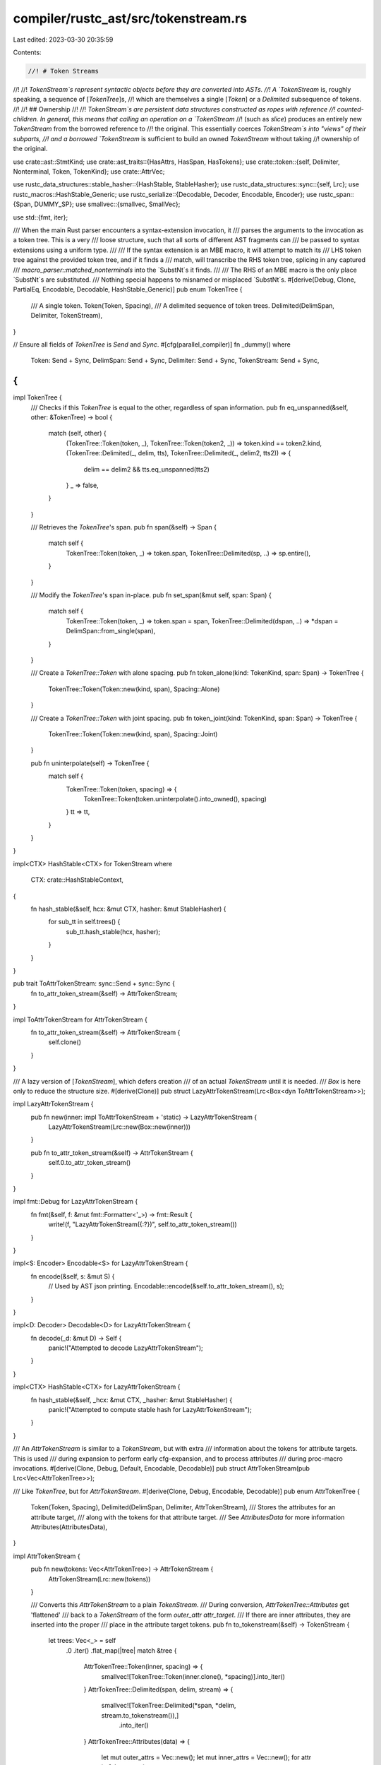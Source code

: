 compiler/rustc_ast/src/tokenstream.rs
=====================================

Last edited: 2023-03-30 20:35:59

Contents:

.. code-block:: rs

    //! # Token Streams
//!
//! `TokenStream`s represent syntactic objects before they are converted into ASTs.
//! A `TokenStream` is, roughly speaking, a sequence of [`TokenTree`]s,
//! which are themselves a single [`Token`] or a `Delimited` subsequence of tokens.
//!
//! ## Ownership
//!
//! `TokenStream`s are persistent data structures constructed as ropes with reference
//! counted-children. In general, this means that calling an operation on a `TokenStream`
//! (such as `slice`) produces an entirely new `TokenStream` from the borrowed reference to
//! the original. This essentially coerces `TokenStream`s into "views" of their subparts,
//! and a borrowed `TokenStream` is sufficient to build an owned `TokenStream` without taking
//! ownership of the original.

use crate::ast::StmtKind;
use crate::ast_traits::{HasAttrs, HasSpan, HasTokens};
use crate::token::{self, Delimiter, Nonterminal, Token, TokenKind};
use crate::AttrVec;

use rustc_data_structures::stable_hasher::{HashStable, StableHasher};
use rustc_data_structures::sync::{self, Lrc};
use rustc_macros::HashStable_Generic;
use rustc_serialize::{Decodable, Decoder, Encodable, Encoder};
use rustc_span::{Span, DUMMY_SP};
use smallvec::{smallvec, SmallVec};

use std::{fmt, iter};

/// When the main Rust parser encounters a syntax-extension invocation, it
/// parses the arguments to the invocation as a token tree. This is a very
/// loose structure, such that all sorts of different AST fragments can
/// be passed to syntax extensions using a uniform type.
///
/// If the syntax extension is an MBE macro, it will attempt to match its
/// LHS token tree against the provided token tree, and if it finds a
/// match, will transcribe the RHS token tree, splicing in any captured
/// `macro_parser::matched_nonterminals` into the `SubstNt`s it finds.
///
/// The RHS of an MBE macro is the only place `SubstNt`s are substituted.
/// Nothing special happens to misnamed or misplaced `SubstNt`s.
#[derive(Debug, Clone, PartialEq, Encodable, Decodable, HashStable_Generic)]
pub enum TokenTree {
    /// A single token.
    Token(Token, Spacing),
    /// A delimited sequence of token trees.
    Delimited(DelimSpan, Delimiter, TokenStream),
}

// Ensure all fields of `TokenTree` is `Send` and `Sync`.
#[cfg(parallel_compiler)]
fn _dummy()
where
    Token: Send + Sync,
    DelimSpan: Send + Sync,
    Delimiter: Send + Sync,
    TokenStream: Send + Sync,
{
}

impl TokenTree {
    /// Checks if this `TokenTree` is equal to the other, regardless of span information.
    pub fn eq_unspanned(&self, other: &TokenTree) -> bool {
        match (self, other) {
            (TokenTree::Token(token, _), TokenTree::Token(token2, _)) => token.kind == token2.kind,
            (TokenTree::Delimited(_, delim, tts), TokenTree::Delimited(_, delim2, tts2)) => {
                delim == delim2 && tts.eq_unspanned(tts2)
            }
            _ => false,
        }
    }

    /// Retrieves the `TokenTree`'s span.
    pub fn span(&self) -> Span {
        match self {
            TokenTree::Token(token, _) => token.span,
            TokenTree::Delimited(sp, ..) => sp.entire(),
        }
    }

    /// Modify the `TokenTree`'s span in-place.
    pub fn set_span(&mut self, span: Span) {
        match self {
            TokenTree::Token(token, _) => token.span = span,
            TokenTree::Delimited(dspan, ..) => *dspan = DelimSpan::from_single(span),
        }
    }

    /// Create a `TokenTree::Token` with alone spacing.
    pub fn token_alone(kind: TokenKind, span: Span) -> TokenTree {
        TokenTree::Token(Token::new(kind, span), Spacing::Alone)
    }

    /// Create a `TokenTree::Token` with joint spacing.
    pub fn token_joint(kind: TokenKind, span: Span) -> TokenTree {
        TokenTree::Token(Token::new(kind, span), Spacing::Joint)
    }

    pub fn uninterpolate(self) -> TokenTree {
        match self {
            TokenTree::Token(token, spacing) => {
                TokenTree::Token(token.uninterpolate().into_owned(), spacing)
            }
            tt => tt,
        }
    }
}

impl<CTX> HashStable<CTX> for TokenStream
where
    CTX: crate::HashStableContext,
{
    fn hash_stable(&self, hcx: &mut CTX, hasher: &mut StableHasher) {
        for sub_tt in self.trees() {
            sub_tt.hash_stable(hcx, hasher);
        }
    }
}

pub trait ToAttrTokenStream: sync::Send + sync::Sync {
    fn to_attr_token_stream(&self) -> AttrTokenStream;
}

impl ToAttrTokenStream for AttrTokenStream {
    fn to_attr_token_stream(&self) -> AttrTokenStream {
        self.clone()
    }
}

/// A lazy version of [`TokenStream`], which defers creation
/// of an actual `TokenStream` until it is needed.
/// `Box` is here only to reduce the structure size.
#[derive(Clone)]
pub struct LazyAttrTokenStream(Lrc<Box<dyn ToAttrTokenStream>>);

impl LazyAttrTokenStream {
    pub fn new(inner: impl ToAttrTokenStream + 'static) -> LazyAttrTokenStream {
        LazyAttrTokenStream(Lrc::new(Box::new(inner)))
    }

    pub fn to_attr_token_stream(&self) -> AttrTokenStream {
        self.0.to_attr_token_stream()
    }
}

impl fmt::Debug for LazyAttrTokenStream {
    fn fmt(&self, f: &mut fmt::Formatter<'_>) -> fmt::Result {
        write!(f, "LazyAttrTokenStream({:?})", self.to_attr_token_stream())
    }
}

impl<S: Encoder> Encodable<S> for LazyAttrTokenStream {
    fn encode(&self, s: &mut S) {
        // Used by AST json printing.
        Encodable::encode(&self.to_attr_token_stream(), s);
    }
}

impl<D: Decoder> Decodable<D> for LazyAttrTokenStream {
    fn decode(_d: &mut D) -> Self {
        panic!("Attempted to decode LazyAttrTokenStream");
    }
}

impl<CTX> HashStable<CTX> for LazyAttrTokenStream {
    fn hash_stable(&self, _hcx: &mut CTX, _hasher: &mut StableHasher) {
        panic!("Attempted to compute stable hash for LazyAttrTokenStream");
    }
}

/// An `AttrTokenStream` is similar to a `TokenStream`, but with extra
/// information about the tokens for attribute targets. This is used
/// during expansion to perform early cfg-expansion, and to process attributes
/// during proc-macro invocations.
#[derive(Clone, Debug, Default, Encodable, Decodable)]
pub struct AttrTokenStream(pub Lrc<Vec<AttrTokenTree>>);

/// Like `TokenTree`, but for `AttrTokenStream`.
#[derive(Clone, Debug, Encodable, Decodable)]
pub enum AttrTokenTree {
    Token(Token, Spacing),
    Delimited(DelimSpan, Delimiter, AttrTokenStream),
    /// Stores the attributes for an attribute target,
    /// along with the tokens for that attribute target.
    /// See `AttributesData` for more information
    Attributes(AttributesData),
}

impl AttrTokenStream {
    pub fn new(tokens: Vec<AttrTokenTree>) -> AttrTokenStream {
        AttrTokenStream(Lrc::new(tokens))
    }

    /// Converts this `AttrTokenStream` to a plain `TokenStream`.
    /// During conversion, `AttrTokenTree::Attributes` get 'flattened'
    /// back to a `TokenStream` of the form `outer_attr attr_target`.
    /// If there are inner attributes, they are inserted into the proper
    /// place in the attribute target tokens.
    pub fn to_tokenstream(&self) -> TokenStream {
        let trees: Vec<_> = self
            .0
            .iter()
            .flat_map(|tree| match &tree {
                AttrTokenTree::Token(inner, spacing) => {
                    smallvec![TokenTree::Token(inner.clone(), *spacing)].into_iter()
                }
                AttrTokenTree::Delimited(span, delim, stream) => {
                    smallvec![TokenTree::Delimited(*span, *delim, stream.to_tokenstream()),]
                        .into_iter()
                }
                AttrTokenTree::Attributes(data) => {
                    let mut outer_attrs = Vec::new();
                    let mut inner_attrs = Vec::new();
                    for attr in &data.attrs {
                        match attr.style {
                            crate::AttrStyle::Outer => outer_attrs.push(attr),
                            crate::AttrStyle::Inner => inner_attrs.push(attr),
                        }
                    }

                    let mut target_tokens: Vec<_> = data
                        .tokens
                        .to_attr_token_stream()
                        .to_tokenstream()
                        .0
                        .iter()
                        .cloned()
                        .collect();
                    if !inner_attrs.is_empty() {
                        let mut found = false;
                        // Check the last two trees (to account for a trailing semi)
                        for tree in target_tokens.iter_mut().rev().take(2) {
                            if let TokenTree::Delimited(span, delim, delim_tokens) = tree {
                                // Inner attributes are only supported on extern blocks, functions,
                                // impls, and modules. All of these have their inner attributes
                                // placed at the beginning of the rightmost outermost braced group:
                                // e.g. fn foo() { #![my_attr} }
                                //
                                // Therefore, we can insert them back into the right location
                                // without needing to do any extra position tracking.
                                //
                                // Note: Outline modules are an exception - they can
                                // have attributes like `#![my_attr]` at the start of a file.
                                // Support for custom attributes in this position is not
                                // properly implemented - we always synthesize fake tokens,
                                // so we never reach this code.

                                let mut stream = TokenStream::default();
                                for inner_attr in inner_attrs {
                                    stream.push_stream(inner_attr.tokens());
                                }
                                stream.push_stream(delim_tokens.clone());
                                *tree = TokenTree::Delimited(*span, *delim, stream);
                                found = true;
                                break;
                            }
                        }

                        assert!(
                            found,
                            "Failed to find trailing delimited group in: {target_tokens:?}"
                        );
                    }
                    let mut flat: SmallVec<[_; 1]> = SmallVec::new();
                    for attr in outer_attrs {
                        // FIXME: Make this more efficient
                        flat.extend(attr.tokens().0.clone().iter().cloned());
                    }
                    flat.extend(target_tokens);
                    flat.into_iter()
                }
            })
            .collect();
        TokenStream::new(trees)
    }
}

/// Stores the tokens for an attribute target, along
/// with its attributes.
///
/// This is constructed during parsing when we need to capture
/// tokens.
///
/// For example, `#[cfg(FALSE)] struct Foo {}` would
/// have an `attrs` field containing the `#[cfg(FALSE)]` attr,
/// and a `tokens` field storing the (unparsed) tokens `struct Foo {}`
#[derive(Clone, Debug, Encodable, Decodable)]
pub struct AttributesData {
    /// Attributes, both outer and inner.
    /// These are stored in the original order that they were parsed in.
    pub attrs: AttrVec,
    /// The underlying tokens for the attribute target that `attrs`
    /// are applied to
    pub tokens: LazyAttrTokenStream,
}

/// A `TokenStream` is an abstract sequence of tokens, organized into [`TokenTree`]s.
///
/// The goal is for procedural macros to work with `TokenStream`s and `TokenTree`s
/// instead of a representation of the abstract syntax tree.
/// Today's `TokenTree`s can still contain AST via `token::Interpolated` for
/// backwards compatibility.
#[derive(Clone, Debug, Default, Encodable, Decodable)]
pub struct TokenStream(pub(crate) Lrc<Vec<TokenTree>>);

/// Similar to `proc_macro::Spacing`, but for tokens.
///
/// Note that all `ast::TokenTree::Token` instances have a `Spacing`, but when
/// we convert to `proc_macro::TokenTree` for proc macros only `Punct`
/// `TokenTree`s have a `proc_macro::Spacing`.
#[derive(Clone, Copy, Debug, PartialEq, Encodable, Decodable, HashStable_Generic)]
pub enum Spacing {
    /// The token is not immediately followed by an operator token (as
    /// determined by `Token::is_op`). E.g. a `+` token is `Alone` in `+ =`,
    /// `+/*foo*/=`, `+ident`, and `+()`.
    Alone,

    /// The token is immediately followed by an operator token. E.g. a `+`
    /// token is `Joint` in `+=` and `++`.
    Joint,
}

impl TokenStream {
    /// Given a `TokenStream` with a `Stream` of only two arguments, return a new `TokenStream`
    /// separating the two arguments with a comma for diagnostic suggestions.
    pub fn add_comma(&self) -> Option<(TokenStream, Span)> {
        // Used to suggest if a user writes `foo!(a b);`
        let mut suggestion = None;
        let mut iter = self.0.iter().enumerate().peekable();
        while let Some((pos, ts)) = iter.next() {
            if let Some((_, next)) = iter.peek() {
                let sp = match (&ts, &next) {
                    (_, TokenTree::Token(Token { kind: token::Comma, .. }, _)) => continue,
                    (
                        TokenTree::Token(token_left, Spacing::Alone),
                        TokenTree::Token(token_right, _),
                    ) if ((token_left.is_ident() && !token_left.is_reserved_ident())
                        || token_left.is_lit())
                        && ((token_right.is_ident() && !token_right.is_reserved_ident())
                            || token_right.is_lit()) =>
                    {
                        token_left.span
                    }
                    (TokenTree::Delimited(sp, ..), _) => sp.entire(),
                    _ => continue,
                };
                let sp = sp.shrink_to_hi();
                let comma = TokenTree::token_alone(token::Comma, sp);
                suggestion = Some((pos, comma, sp));
            }
        }
        if let Some((pos, comma, sp)) = suggestion {
            let mut new_stream = Vec::with_capacity(self.0.len() + 1);
            let parts = self.0.split_at(pos + 1);
            new_stream.extend_from_slice(parts.0);
            new_stream.push(comma);
            new_stream.extend_from_slice(parts.1);
            return Some((TokenStream::new(new_stream), sp));
        }
        None
    }
}

impl FromIterator<TokenTree> for TokenStream {
    fn from_iter<I: IntoIterator<Item = TokenTree>>(iter: I) -> Self {
        TokenStream::new(iter.into_iter().collect::<Vec<TokenTree>>())
    }
}

impl Eq for TokenStream {}

impl PartialEq<TokenStream> for TokenStream {
    fn eq(&self, other: &TokenStream) -> bool {
        self.trees().eq(other.trees())
    }
}

impl TokenStream {
    pub fn new(streams: Vec<TokenTree>) -> TokenStream {
        TokenStream(Lrc::new(streams))
    }

    pub fn is_empty(&self) -> bool {
        self.0.is_empty()
    }

    pub fn len(&self) -> usize {
        self.0.len()
    }

    pub fn trees(&self) -> CursorRef<'_> {
        CursorRef::new(self)
    }

    pub fn into_trees(self) -> Cursor {
        Cursor::new(self)
    }

    /// Compares two `TokenStream`s, checking equality without regarding span information.
    pub fn eq_unspanned(&self, other: &TokenStream) -> bool {
        let mut t1 = self.trees();
        let mut t2 = other.trees();
        for (t1, t2) in iter::zip(&mut t1, &mut t2) {
            if !t1.eq_unspanned(t2) {
                return false;
            }
        }
        t1.next().is_none() && t2.next().is_none()
    }

    pub fn map_enumerated<F: FnMut(usize, &TokenTree) -> TokenTree>(self, mut f: F) -> TokenStream {
        TokenStream(Lrc::new(self.0.iter().enumerate().map(|(i, tree)| f(i, tree)).collect()))
    }

    /// Create a token stream containing a single token with alone spacing.
    pub fn token_alone(kind: TokenKind, span: Span) -> TokenStream {
        TokenStream::new(vec![TokenTree::token_alone(kind, span)])
    }

    /// Create a token stream containing a single token with joint spacing.
    pub fn token_joint(kind: TokenKind, span: Span) -> TokenStream {
        TokenStream::new(vec![TokenTree::token_joint(kind, span)])
    }

    /// Create a token stream containing a single `Delimited`.
    pub fn delimited(span: DelimSpan, delim: Delimiter, tts: TokenStream) -> TokenStream {
        TokenStream::new(vec![TokenTree::Delimited(span, delim, tts)])
    }

    pub fn from_ast(node: &(impl HasAttrs + HasSpan + HasTokens + fmt::Debug)) -> TokenStream {
        let Some(tokens) = node.tokens() else {
            panic!("missing tokens for node at {:?}: {:?}", node.span(), node);
        };
        let attrs = node.attrs();
        let attr_stream = if attrs.is_empty() {
            tokens.to_attr_token_stream()
        } else {
            let attr_data =
                AttributesData { attrs: attrs.iter().cloned().collect(), tokens: tokens.clone() };
            AttrTokenStream::new(vec![AttrTokenTree::Attributes(attr_data)])
        };
        attr_stream.to_tokenstream()
    }

    pub fn from_nonterminal_ast(nt: &Nonterminal) -> TokenStream {
        match nt {
            Nonterminal::NtIdent(ident, is_raw) => {
                TokenStream::token_alone(token::Ident(ident.name, *is_raw), ident.span)
            }
            Nonterminal::NtLifetime(ident) => {
                TokenStream::token_alone(token::Lifetime(ident.name), ident.span)
            }
            Nonterminal::NtItem(item) => TokenStream::from_ast(item),
            Nonterminal::NtBlock(block) => TokenStream::from_ast(block),
            Nonterminal::NtStmt(stmt) if let StmtKind::Empty = stmt.kind => {
                // FIXME: Properly collect tokens for empty statements.
                TokenStream::token_alone(token::Semi, stmt.span)
            }
            Nonterminal::NtStmt(stmt) => TokenStream::from_ast(stmt),
            Nonterminal::NtPat(pat) => TokenStream::from_ast(pat),
            Nonterminal::NtTy(ty) => TokenStream::from_ast(ty),
            Nonterminal::NtMeta(attr) => TokenStream::from_ast(attr),
            Nonterminal::NtPath(path) => TokenStream::from_ast(path),
            Nonterminal::NtVis(vis) => TokenStream::from_ast(vis),
            Nonterminal::NtExpr(expr) | Nonterminal::NtLiteral(expr) => TokenStream::from_ast(expr),
        }
    }

    fn flatten_token(token: &Token, spacing: Spacing) -> TokenTree {
        match &token.kind {
            token::Interpolated(nt) if let token::NtIdent(ident, is_raw) = **nt => {
                TokenTree::Token(Token::new(token::Ident(ident.name, is_raw), ident.span), spacing)
            }
            token::Interpolated(nt) => TokenTree::Delimited(
                DelimSpan::from_single(token.span),
                Delimiter::Invisible,
                TokenStream::from_nonterminal_ast(nt).flattened(),
            ),
            _ => TokenTree::Token(token.clone(), spacing),
        }
    }

    fn flatten_token_tree(tree: &TokenTree) -> TokenTree {
        match tree {
            TokenTree::Token(token, spacing) => TokenStream::flatten_token(token, *spacing),
            TokenTree::Delimited(span, delim, tts) => {
                TokenTree::Delimited(*span, *delim, tts.flattened())
            }
        }
    }

    #[must_use]
    pub fn flattened(&self) -> TokenStream {
        fn can_skip(stream: &TokenStream) -> bool {
            stream.trees().all(|tree| match tree {
                TokenTree::Token(token, _) => !matches!(token.kind, token::Interpolated(_)),
                TokenTree::Delimited(_, _, inner) => can_skip(inner),
            })
        }

        if can_skip(self) {
            return self.clone();
        }

        self.trees().map(|tree| TokenStream::flatten_token_tree(tree)).collect()
    }

    // If `vec` is not empty, try to glue `tt` onto its last token. The return
    // value indicates if gluing took place.
    fn try_glue_to_last(vec: &mut Vec<TokenTree>, tt: &TokenTree) -> bool {
        if let Some(TokenTree::Token(last_tok, Spacing::Joint)) = vec.last()
            && let TokenTree::Token(tok, spacing) = tt
            && let Some(glued_tok) = last_tok.glue(tok)
        {
            // ...then overwrite the last token tree in `vec` with the
            // glued token, and skip the first token tree from `stream`.
            *vec.last_mut().unwrap() = TokenTree::Token(glued_tok, *spacing);
            true
        } else {
            false
        }
    }

    /// Push `tt` onto the end of the stream, possibly gluing it to the last
    /// token. Uses `make_mut` to maximize efficiency.
    pub fn push_tree(&mut self, tt: TokenTree) {
        let vec_mut = Lrc::make_mut(&mut self.0);

        if Self::try_glue_to_last(vec_mut, &tt) {
            // nothing else to do
        } else {
            vec_mut.push(tt);
        }
    }

    /// Push `stream` onto the end of the stream, possibly gluing the first
    /// token tree to the last token. (No other token trees will be glued.)
    /// Uses `make_mut` to maximize efficiency.
    pub fn push_stream(&mut self, stream: TokenStream) {
        let vec_mut = Lrc::make_mut(&mut self.0);

        let stream_iter = stream.0.iter().cloned();

        if let Some(first) = stream.0.first() && Self::try_glue_to_last(vec_mut, first) {
            // Now skip the first token tree from `stream`.
            vec_mut.extend(stream_iter.skip(1));
        } else {
            // Append all of `stream`.
            vec_mut.extend(stream_iter);
        }
    }
}

/// By-reference iterator over a [`TokenStream`].
#[derive(Clone)]
pub struct CursorRef<'t> {
    stream: &'t TokenStream,
    index: usize,
}

impl<'t> CursorRef<'t> {
    fn new(stream: &'t TokenStream) -> Self {
        CursorRef { stream, index: 0 }
    }

    pub fn look_ahead(&self, n: usize) -> Option<&TokenTree> {
        self.stream.0.get(self.index + n)
    }
}

impl<'t> Iterator for CursorRef<'t> {
    type Item = &'t TokenTree;

    fn next(&mut self) -> Option<&'t TokenTree> {
        self.stream.0.get(self.index).map(|tree| {
            self.index += 1;
            tree
        })
    }
}

/// Owning by-value iterator over a [`TokenStream`].
// FIXME: Many uses of this can be replaced with by-reference iterator to avoid clones.
#[derive(Clone)]
pub struct Cursor {
    pub stream: TokenStream,
    index: usize,
}

impl Iterator for Cursor {
    type Item = TokenTree;

    fn next(&mut self) -> Option<TokenTree> {
        self.stream.0.get(self.index).map(|tree| {
            self.index += 1;
            tree.clone()
        })
    }
}

impl Cursor {
    fn new(stream: TokenStream) -> Self {
        Cursor { stream, index: 0 }
    }

    #[inline]
    pub fn next_ref(&mut self) -> Option<&TokenTree> {
        self.stream.0.get(self.index).map(|tree| {
            self.index += 1;
            tree
        })
    }

    pub fn look_ahead(&self, n: usize) -> Option<&TokenTree> {
        self.stream.0.get(self.index + n)
    }
}

#[derive(Debug, Copy, Clone, PartialEq, Encodable, Decodable, HashStable_Generic)]
pub struct DelimSpan {
    pub open: Span,
    pub close: Span,
}

impl DelimSpan {
    pub fn from_single(sp: Span) -> Self {
        DelimSpan { open: sp, close: sp }
    }

    pub fn from_pair(open: Span, close: Span) -> Self {
        DelimSpan { open, close }
    }

    pub fn dummy() -> Self {
        Self::from_single(DUMMY_SP)
    }

    pub fn entire(self) -> Span {
        self.open.with_hi(self.close.hi())
    }
}

// Some types are used a lot. Make sure they don't unintentionally get bigger.
#[cfg(all(target_arch = "x86_64", target_pointer_width = "64"))]
mod size_asserts {
    use super::*;
    use rustc_data_structures::static_assert_size;
    // tidy-alphabetical-start
    static_assert_size!(AttrTokenStream, 8);
    static_assert_size!(AttrTokenTree, 32);
    static_assert_size!(LazyAttrTokenStream, 8);
    static_assert_size!(TokenStream, 8);
    static_assert_size!(TokenTree, 32);
    // tidy-alphabetical-end
}


